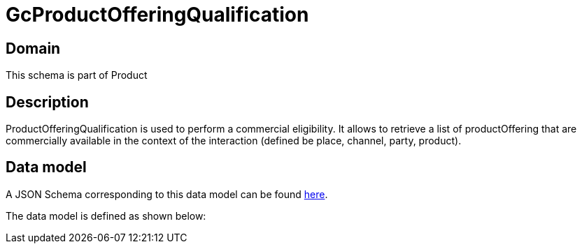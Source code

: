 = GcProductOfferingQualification

[#domain]
== Domain

This schema is part of Product

[#description]
== Description
ProductOfferingQualification is used to perform a commercial eligibility. It allows to retrieve a list of productOffering that are commercially available in the context of the interaction (defined be place, channel, party, product).


[#data_model]
== Data model

A JSON Schema corresponding to this data model can be found https://tmforum.org[here].

The data model is defined as shown below:

